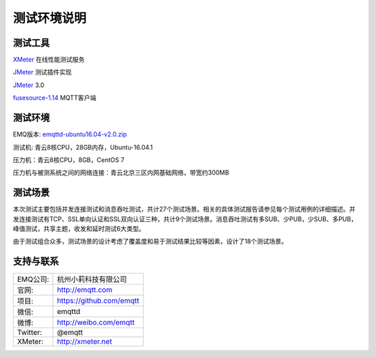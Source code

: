 
.. _overview:

============
测试环境说明
============

--------
测试工具
--------

`XMeter`_ 在线性能测试服务

`JMeter`_ 测试插件实现

`JMeter`_ 3.0

`fusesource-1.14`_ MQTT客户端

--------
测试环境
--------

EMQ版本: `emqttd-ubuntu16.04-v2.0.zip`_

测试机: 青云8核CPU，28GB内存，Ubuntu-16.04.1

压力机：青云8核CPU，8GB，CentOS 7

压力机与被测系统之间的网络连接：青云北京三区内网基础网络，带宽约300MB

--------
测试场景
--------

本次测试主要包括并发连接测试和消息吞吐测试，共计27个测试场景。相关的具体测试报告请参见每个测试用例的详细描述。并发连接测试有TCP、SSL单向认证和SSL双向认证三种，共计9个测试场景。消息吞吐测试有多SUB、少PUB，少SUB、多PUB，峰值测试，共享主题，收发和延时测试6大类型。

由于测试组合众多，测试场景的设计考虑了覆盖度和易于测试结果比较等因素，设计了18个测试场景。

----------
支持与联系
----------

+------------+--------------------------------+
| EMQ公司:   | 杭州小莉科技有限公司           |
+------------+--------------------------------+
| 官网:      | http://emqtt.com               |
+------------+--------------------------------+
| 项目:      | https://github.com/emqtt       |
+------------+--------------------------------+
| 微信:      | emqttd                         |
+------------+--------------------------------+
| 微博:      | http://weibo.com/emqtt         |
+------------+--------------------------------+
| Twitter:   | @emqtt                         |
+------------+--------------------------------+
| XMeter:    | http://xmeter.net              |
+------------+--------------------------------+

.. _XMeter: http://xmeter.net
.. _JMeter: http://jmeter.apache.org
.. _fusesource-1.14: https://github.com/fusesource/mqtt-client
.. _emqttd-ubuntu16.04-v2.0.zip: http://emqtt.com/downloads/2006/ubuntu16_04

